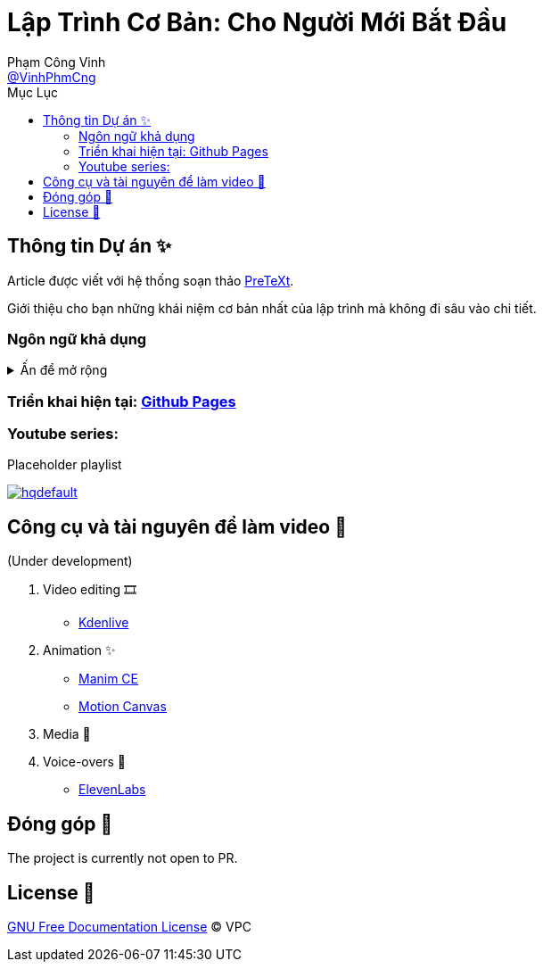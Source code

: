 = Lập Trình Cơ Bản: Cho Người Mới Bắt Đầu
Phạm Công Vinh <https://github.com/VinhPhmCng[@VinhPhmCng]>
:toc: auto
:toc-title: Mục Lục
:hide-uri-scheme:

== Thông tin Dự án ✨

Article được viết với hệ thống soạn thảo https://pretextbook.org/index.html[PreTeXt].

Giới thiệu cho bạn những khái niệm cơ bản nhất của lập trình mà không đi sâu vào chi tiết.


=== Ngôn ngữ khả dụng

.Ấn để mở rộng
[%collapsible]
====
* Tiếng Việt
* https://github.com/VinhPhmCng/basic-programming-article[English]
====


=== Triển khai hiện tại: https://vinhphmcng.github.io/basic-programming-article/[Github Pages]


=== Youtube series:

.Placeholder playlist
//video::RlNhD0oS5pk[youtube, list=PLGRecdYLYDNdX5NEkS3KH-ZtCqc2f8lJ_]
image:https://i.ytimg.com/vi/RlNhD0oS5pk/hqdefault.jpg?sqp=-oaymwEbCKgBEF5IVfKriqkDDggBFQAAiEIYAXABwAEG&rs=AOn4CLA7GdiMsQ3Mb7rcHxwyN-E27h2Tcw[link=https://www.youtube.com/playlist?list=PLGRecdYLYDNdX5NEkS3KH-ZtCqc2f8lJ_]


== Công cụ và tài nguyên để làm video 🔨

(Under development)

. Video editing 🎞️
* https://kdenlive.org/en/[Kdenlive]

. Animation ✨
* https://www.manim.community/[Manim CE]
* https://motioncanvas.io/[Motion Canvas]

. Media 👀


. Voice-overs 🎤
* https://elevenlabs.io/[ElevenLabs]


== Đóng góp 🤝

The project is currently not open to PR.


== License 🔑

link:COPYING[GNU Free Documentation License] © VPC